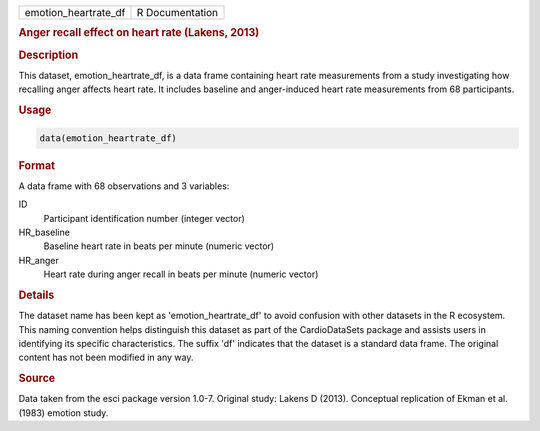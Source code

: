 .. container::

   .. container::

      ==================== ===============
      emotion_heartrate_df R Documentation
      ==================== ===============

      .. rubric:: Anger recall effect on heart rate (Lakens, 2013)
         :name: anger-recall-effect-on-heart-rate-lakens-2013

      .. rubric:: Description
         :name: description

      This dataset, emotion_heartrate_df, is a data frame containing
      heart rate measurements from a study investigating how recalling
      anger affects heart rate. It includes baseline and anger-induced
      heart rate measurements from 68 participants.

      .. rubric:: Usage
         :name: usage

      .. code:: R

         data(emotion_heartrate_df)

      .. rubric:: Format
         :name: format

      A data frame with 68 observations and 3 variables:

      ID
         Participant identification number (integer vector)

      HR_baseline
         Baseline heart rate in beats per minute (numeric vector)

      HR_anger
         Heart rate during anger recall in beats per minute (numeric
         vector)

      .. rubric:: Details
         :name: details

      The dataset name has been kept as 'emotion_heartrate_df' to avoid
      confusion with other datasets in the R ecosystem. This naming
      convention helps distinguish this dataset as part of the
      CardioDataSets package and assists users in identifying its
      specific characteristics. The suffix 'df' indicates that the
      dataset is a standard data frame. The original content has not
      been modified in any way.

      .. rubric:: Source
         :name: source

      Data taken from the esci package version 1.0-7. Original study:
      Lakens D (2013). Conceptual replication of Ekman et al. (1983)
      emotion study.
